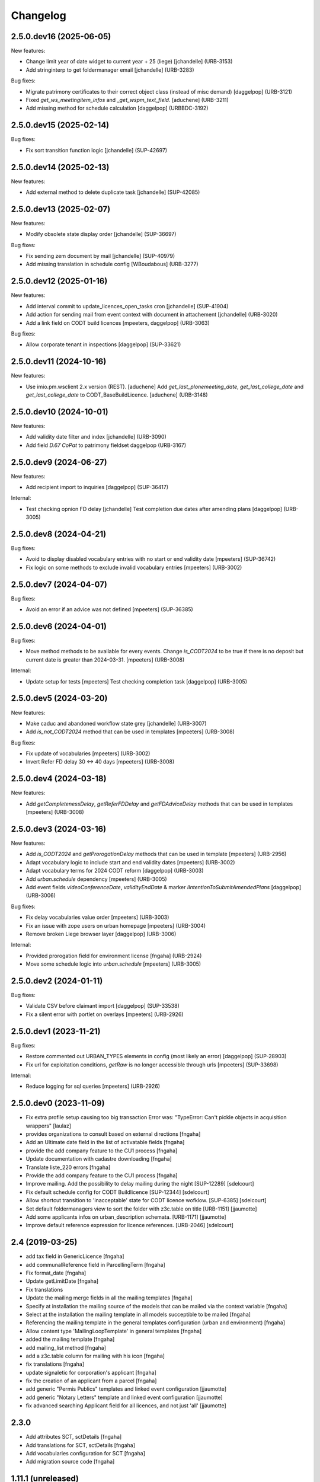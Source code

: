 Changelog
=========

.. You should *NOT* be adding new change log entries to this file.
   You should create a file in the news directory instead.
   For helpful instructions, please see:
   https://github.com/plone/plone.releaser/blob/master/ADD-A-NEWS-ITEM.rst

.. towncrier release notes start

2.5.0.dev16 (2025-06-05)
------------------------

New features:


- Change limit year of date widget to current year + 25 (liege)
  [jchandelle] (URB-3153)
- Add stringinterp to get foldermanager email
  [jchandelle] (URB-3283)


Bug fixes:


- Migrate patrimony certificates to their correct object class (instead of misc demand)
  [daggelpop] (URB-3121)
- Fixed `get_ws_meetingitem_infos` and `_get_wspm_text_field`.
  [aduchene] (URB-3211)
- Add missing method for schedule calculation
  [daggelpop] (URBBDC-3192)


2.5.0.dev15 (2025-02-14)
------------------------

Bug fixes:


- Fix sort transition function logic
  [jchandelle] (SUP-42697)


2.5.0.dev14 (2025-02-13)
------------------------

New features:


- Add external method to delete duplicate task
  [jchandelle] (SUP-42085)


2.5.0.dev13 (2025-02-07)
------------------------

New features:


- Modify obsolete state display order
  [jchandelle] (SUP-36697)


Bug fixes:


- Fix sending zem document by mail
  [jchandelle] (SUP-40979)
- Add missing translation in schedule config
  [WBoudabous] (URB-3277)


2.5.0.dev12 (2025-01-16)
------------------------

New features:


- Add interval commit to update_licences_open_tasks cron
  [jchandelle] (SUP-41904)
- Add action for sending mail from event context with document in attachement
  [jchandelle] (URB-3020)
- Add a link field on CODT build licences
  [mpeeters, daggelpop] (URB-3063)


Bug fixes:


- Allow corporate tenant in inspections
  [daggelpop] (SUP-33621)


2.5.0.dev11 (2024-10-16)
------------------------

New features:


- Use imio.pm.wsclient 2.x version (REST).
  [aduchene]
  Add `get_last_plonemeeting_date`, `get_last_college_date` and `get_last_college_date` to CODT_BaseBuildLicence.
  [aduchene] (URB-3148)


2.5.0.dev10 (2024-10-01)
------------------------

New features:


- Add validity date filter and index
  [jchandelle] (URB-3090)
- Add field `D.67 CoPat` to patrimony fieldset
  daggelpop (URB-3167)


2.5.0.dev9 (2024-06-27)
-----------------------

New features:


- Add recipient import to inquiries
  [daggelpop] (SUP-36417)


Internal:


- Test checking opnion FD delay
  [jchandelle]
  Test completion due dates after amending plans
  [daggelpop] (URB-3005)


2.5.0.dev8 (2024-04-21)
-----------------------

Bug fixes:


- Avoid to display disabled vocabulary entries with no start or end validity date
  [mpeeters] (SUP-36742)
- Fix logic on some methods to exclude invalid vocabulary entries
  [mpeeters] (URB-3002)


2.5.0.dev7 (2024-04-07)
-----------------------

Bug fixes:


- Avoid an error if an advice was not defined
  [mpeeters] (SUP-36385)


2.5.0.dev6 (2024-04-01)
-----------------------

Bug fixes:


- Move method methods to be available for every events.
  Change `is_CODT2024` to be true if there is no deposit but current date is greater than 2024-03-31.
  [mpeeters] (URB-3008)


Internal:


- Update setup for tests
  [mpeeters]
  Test checking completion task
  [daggelpop] (URB-3005)


2.5.0.dev5 (2024-03-20)
-----------------------

New features:


- Make caduc and abandoned workflow state grey
  [jchandelle] (URB-3007)
- Add `is_not_CODT2024` method that can be used in templates
  [mpeeters] (URB-3008)


Bug fixes:


- Fix update of vocabularies
  [mpeeters] (URB-3002)
- Invert Refer FD delay 30 <-> 40 days
  [mpeeters] (URB-3008)


2.5.0.dev4 (2024-03-18)
-----------------------

New features:


- Add `getCompletenessDelay`, `getReferFDDelay` and `getFDAdviceDelay` methods that can be used in templates
  [mpeeters] (URB-3008)


2.5.0.dev3 (2024-03-16)
-----------------------

New features:


- Add `is_CODT2024` and `getProrogationDelay` methods that can be used in template
  [mpeeters] (URB-2956)
- Adapt vocabulary logic to include start and end validity dates
  [mpeeters] (URB-3002)
- Adapt vocabulary terms for 2024 CODT reform
  [daggelpop] (URB-3003)
- Add `urban.schedule` dependency
  [mpeeters] (URB-3005)
- Add event fields `videoConferenceDate`, `validityEndDate` & marker `IIntentionToSubmitAmendedPlans`
  [daggelpop] (URB-3006)


Bug fixes:


- Fix delay vocabularies value order
  [mpeeters] (URB-3003)
- Fix an issue with zope users on urban homepage
  [mpeeters] (URB-3004)
- Remove broken Liege browser layer
  [daggelpop] (URB-3006)


Internal:


- Provided prorogation field for environment license
  [fngaha] (URB-2924)
- Move some schedule logic into `urban.schedule`
  [mpeeters] (URB-3005)


2.5.0.dev2 (2024-01-11)
-----------------------

Bug fixes:


- Validate CSV before claimant import
  [daggelpop] (SUP-33538)
- Fix a silent error with portlet on overlays
  [mpeeters] (URB-2926)


2.5.0.dev1 (2023-11-21)
-----------------------

Bug fixes:


- Restore commented out URBAN_TYPES elements in config (most likely an error)
  [daggelpop] (SUP-28903)
- Fix url for exploitation conditions, `getRaw` is no longer accessible through urls
  [mpeeters] (SUP-33698)


Internal:


- Reduce logging for sql queries
  [mpeeters] (URB-2926)


2.5.0.dev0 (2023-11-09)
-----------------------

- Fix extra profile setup causing too big transaction
  Error was: "TypeError: Can't pickle objects in acquisition wrappers"
  [laulaz]

- provides organizations to consult based on external directions
  [fngaha]

- Add an Ultimate date field in the list of activatable fields
  [fngaha]

- provide the add company feature to the CU1 process
  [fngaha]

- Update documentation with cadastre downloading
  [fngaha]

- Translate liste_220 errors
  [fngaha]

- Provide the add company feature to the CU1 process
  [fngaha]

- Improve mailing. Add the possibility to delay mailing during the night [SUP-12289]
  [sdelcourt]

- Fix default schedule config for CODT Buildlicence [SUP-12344]
  [sdelcourt]

- Allow shortcut transition to 'inacceptable' state for CODT licence wofklow. [SUP-6385]
  [sdelcourt]

- Set default foldermanagers view to sort the folder with z3c.table on title [URB-1151]
  [jjaumotte]

- Add some applicants infos on urban_description schemata. [URB-1171]
  [jjaumotte]

- Improve default reference expression for licence references. [URB-2046]
  [sdelcourt]


2.4 (2019-03-25)
----------------
- add tax field in GenericLicence
  [fngaha]

- add communalReference field in ParcellingTerm
  [fngaha]

- Fix format_date
  [fngaha]
  
- Update getLimitDate
  [fngaha]

- Fix translations
- Update the mailing merge fields in all the mailing templates
  [fngaha]

- Specify at installation the mailing source of the models that can be mailed via the context variable
  [fngaha]

- Select at the installation the mailing template in all models succeptible to be mailed
  [fngaha]

- Referencing the mailing template in the general templates configuration (urban and environment)
  [fngaha]

- Allow content type 'MailingLoopTemplate' in general templates
  [fngaha]

- added the mailing template
  [fngaha]

- add mailing_list method
  [fngaha]

- add a z3c.table column for mailing with his icon
  [fngaha]

- fix translations
  [fngaha]

- update signaletic for corporation's applicant
  [fngaha]

- fix the creation of an applicant from a parcel
  [fngaha]

- add generic "Permis Publics" templates and linked event configuration
  [jjaumotte]

- add generic "Notary Letters" template and linked event configuration
  [jjaumotte]

- fix advanced searching Applicant field for all licences, and not just 'all'
  [jjaumotte]

2.3.0
-----
- Add attributes SCT, sctDetails
  [fngaha]

- Add translations for SCT, sctDetails
  [fngaha]

- Add vocabularies configuration for SCT
  [fngaha]

- Add migration source code
  [fngaha]


1.11.1 (unreleased)
-------------------
- add query_parcels_in_radius method to view
  [fngaha]

- add get_work_location method to view
  [fngaha]

- add gsm field in contact
  [fngaha]

- improve removeItems utils
  [fngaha]

- Refactor rename natura2000 field because of conflict name in thee
  [fngaha]

- Refactor getFirstAdministrativeSfolderManager to getFirstGradeIdSfolderManager
  The goal is to use one method to get any ids
  [fngaha]

- Add generic SEVESO optional fields
  [fngaha]

- Fix concentratedRunoffSRisk and details optional fields
  [fngaha]

- Add getFirstAdministrativeSfolderManager method
  [fngaha]

- Add removeItems utils and listSolicitOpinionsTo method
  [fngaha]

- Add getFirstDeposit and _getFirstEvent method
  [fngaha]

- remove the character 'à' in the address signaletic
  [fngaha]

- use RichWidget for 'missingPartsDetails', 'roadMissingPartsDetails', 'locationMissingPartsDetails'
  [fngaha]

- Fix local workday's method"
  [fngaha]

- Add a workday method from collective.delaycalculator
  refactor getUrbanEvents by adding UrbanEventOpinionRequest
  rename getUrbanEventOpinionRequest to getUrbanEvent
  rename containsUrbanEventOpinionRequest to containsUrbanEvent
  [fngaha]

- Add methods
  getUrbanEventOpinionRequests
  getUrbanEventOpinionRequest
  containsUrbanEventOpinionRequest
  [fngaha]

- Update askFD() method
  [fngaha]

- Add generic Natura2000 optional fields
  [fngaha]

- Fix codec in getMultipleClaimantsCSV (when use a claimant contat)
  [fngaha]

- Add generic concentratedRunoffSRisk and details optional fields
  [fngaha]

- Add generic karstConstraint field and details optional fields
  [fngaha]


1.11.0 (2015-10-01)
-------------------

- Nothing changed yet.


1.10.0 (2015-02-24)
-------------------

- Can add attachments directly on the licence (#10351).


1.9.0 (2015-02-17)
------------------

- Add environment licence class two.

- Use extra value for person title signaletic in mail address.


1.8.0 (2015-02-16)
------------------

- Add environment licence class one.

- Bug fix: config folder are not allowed anymore to be selected as values
  for the field 'additionalLegalConditions'.


1.7.0
-----

- Add optional field RGBSR.

- Add field "deposit type" for UrbanEvent (#10263).


1.6.0
-----

- Use sphinx to generate documentation

- Add field "Périmètre de Rénovation urbaine"

- Add field "Périmètre de Revitalisation urbaine"

- Add field "Zones de bruit de l'aéroport"


1.5.0
-----

- Update rubrics and integral/sectorial conditions vocabularies


1.4.0
-----

- Add schedule view


1.3.0
-----

- Use plonetheme.imioapps as theme rather than urbasnkin

- Add fields "pm Title" and "pm Description" on urban events to map the fields "Title"
  and "Description" on plonemeeting items (#7147).

- Add a richer context for python expression in urbanEvent default text.

- Factorise all licence views through a new generic, extendable and customisable view (#6942).
  The fields display order is now given by the licence class schemata and thus this order
  is always consistent between the edit form and the view form.


1.2.0
------

- Added search on parcel Historic and fixed search on old parcels (#6681).


1.1.9
-----

- Opinion request fields are now active for MiscDemand licences (#5933).

- Added custom view for urban config and licence configs (#5892).

- Fixed urban formtabbing for plone 4.2.5 (#6423).

- Python expression can now be used in urbanEvent default text (#6406).

- "Deliberation college" documents are now disabled when using pm.wsclient (#6407).

- Added configuration step for pm.wsclient (#6400).

- Added rubrics and conditions config values for environment procedures (#5027).

- Fixed search on parcel historic (#6681).

- Added popup to see all licences related to a parcel historic (#5858).

- Generate mailing lists from contacts folder (architects, notaries, geometrcicians) (#6378).

- Adds pm.wsclient dependency.


1.1.8
-----

- Converted all urban listings into z3c tables.

- Simplified the opinion request configuration system (#5711).

- Added more columns on search result listing (#5535).

- Vocabulary term now have a the possibility to have a custom numbering that will only be displayed in forms but
  not in generated documents (#5408).

- An alternative name of divisions can be configured for generated documents (#5507).

- Address names of mailing documents can now be inverted (#4763).

- [bugfix] Create the correct link for UrbanDoc in the urban events when the licence is not
  in 'edit' state anymore.


1.1.7
-----

- Added options bar to licences listing (#5476, #5250).

- Use events rather than archetype built-in default method system to fill licence fields with default values
  because of performance issues (#5423).

- Parcels can be added on ParcellingTerm objects. Now, parcellingterm objects can be found by parcel references (#5537).

- A helper popup is now available on specific features datagrid to edit related fields without navigating through the
  edit form (#5576).

- Default text can be defined for urban event text fields as well (#5508).

bugfixes:
- Folder search by parcel reference is now working with lowercase inputs.


1.1.6
-----

- Added field Transparence on class Layer (#5197).

- Added style 'UrbanAdress' used to customize style in the adress field of documents (#4764).

- Added beta version of licence type 'Environmental Declaration'.

- Use an autocomplete for the licence search by street (#5163).

- Text of the specificFeatures fields are now editable within a licence (CU1, CU2, notaryletter) (#5280).

- Added an optional field 'architects' on MiscDemand class (#5286).

- Added field 'represented by society' on applicant/proprietary (#5282).

- Now, the licence search works with old parcels references and also works with incomplete parcels references as well (#5099).

- Urban editors can now add parcels manually (#5285).

- Added validator on reference field to check that each reference is unique (#5430).

- Show historic of old parcels on licences "map" tab and allow to show the location of their "children" (#4754).

- Urban editors can now add parcel owner manually on inquiry events (#5289).

- Added search by "folder reference" in urban folder search (#4878).

- Licences tabs can be renamed and reordered (#5465).

bugfixes:
- UrbanEvent view doesnt crash anymore when a wrong TAL condition is defined on an UrbanDoc.
- corrected template "accuse de reception d'une reclamation" (#5168, #5198).
- corrected the display of the specificFeatures for notary letters.
- The "50m area" used in inquiries doesnt crash anymore when finding parcel owner without address (#5376).
- Added warning on inquiry event when parcel owners without adress are found (#5289).

